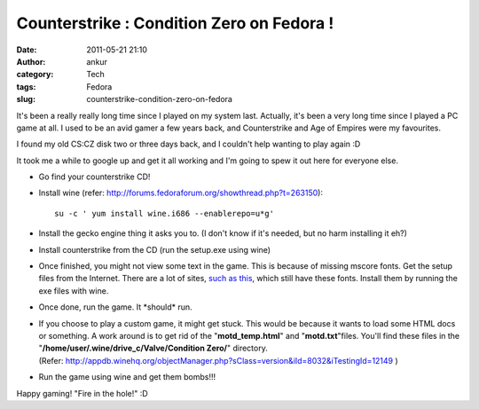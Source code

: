 Counterstrike : Condition Zero on Fedora !
##########################################
:date: 2011-05-21 21:10
:author: ankur
:category: Tech
:tags: Fedora
:slug: counterstrike-condition-zero-on-fedora

It's been a really really long time since I played on my system last.
Actually, it's been a very long time since I played a PC game at all. I
used to be an avid gamer a few years back, and Counterstrike and Age of
Empires were my favourites.

I found my old CS:CZ disk two or three days back, and I couldn't help
wanting to play again :D

It took me a while to google up and get it all working and I'm going to
spew it out here for everyone else.

-  Go find your counterstrike CD!
-  Install wine (refer:
   http://forums.fedoraforum.org/showthread.php?t=263150):

   ::

        su -c ' yum install wine.i686 --enablerepo=u*g'

-  Install the gecko engine thing it asks you to. (I don't know if it's
   needed, but no harm installing it eh?)
-  Install counterstrike from the CD (run the setup.exe using wine)
-  Once finished, you might not view some text in the game. This is
   because of missing mscore fonts. Get the setup files from the
   Internet. There are a lot of sites, `such as this`_, which still have
   these fonts. Install them by running the exe files with wine.
-  Once done, run the game. It \*should\* run.
-  If you choose to play a custom game, it might get stuck. This would
   be because it wants to load some HTML docs or something. A work
   around is to get rid of the "**motd\_temp.html**\ " and
   "**motd.txt**\ "files. You'll find these files in the
   "**/home/user/.wine/drive\_c/Valve/Condition Zero/**\ " directory.
   (Refer: http://appdb.winehq.org/objectManager.php?sClass=version&iId=8032&iTestingId=12149 )
-  Run the game using wine and get them bombs!!!

Happy gaming! "Fire in the hole!" :D

.. _such as this: http://web.nickshanks.com/fonts/microsoft-core-web-fonts
